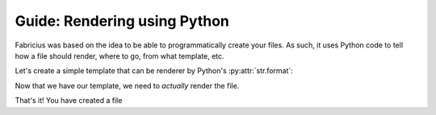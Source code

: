 Guide: Rendering using Python
=============================

Fabricius was based on the idea to be able to programmatically create your files.
As such, it uses Python code to tell how a file should render, where to go, from what template, etc.

Let's create a simple template that can be renderer by Python's :py:attr:`str.format`:

.. code-block::
   :caption: template/source.txt

   Hello! I am template!
   Let's render the date of today: {date}

   I use {renderer} for rendering!

Now that we have our template, we need to *actually* render the file.

.. code-block:: python
   :caption: source/conf.py

   from fabricius.file import File
   from datetime import datetime

   def run_me():
       # Create a file object - This won't create the file yet!
       file = File("my_file", "txt")

       # Define the template file - You can also use ".from_content" for string inputs
       file.from_file("template/source.txt")

       # Indicates where the file should go
       file.to_directory("destination/")

       # This is the data that will be sent inside the template
       file.with_data({date: datetime.now(), renderer: "Python's .format"})

       # And finally, save the file!
       file.commit()

       # Alternatively, if you wish to simply generate the file's final content without saving it
       # to the disk, you can use ".generate" which will
       final_content = file.generate()

       >>> print(final_content)
       # Hello! I am template!
       # Let's render the date of today: 2023-02-23 17:39:09.938789

       # I use Python's .format for rendering!

That's it! You have created a file
